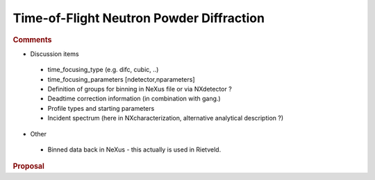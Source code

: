 =========================================
Time-of-Flight Neutron Powder Diffraction
=========================================


.. rubric:: Comments
 :name: comments

-  Discussion items

 -  time_focusing_type (e.g. difc, cubic, ..)
 -  time_focusing_parameters [ndetector,nparameters]
 -  Definition of groups for binning in NeXus file or via
    NXdetector ?
 -  Deadtime correction information (in combination with
    gang.)
 -  Profile types and starting parameters
 -  Incident spectrum (here in NXcharacterization, alternative
    analytical description ?)

-  Other

 -  Binned data back in NeXus - this actually is used in
    Rietveld.

.. rubric:: Proposal
 :name: proposal
